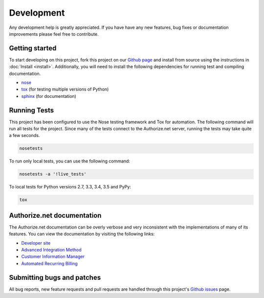 Development
===========

Any development help is greatly appreciated. If you have have any new 
features, bug fixes or documentation improvements please feel free to 
contribute.


Getting started
---------------

To start developing on this project, fork this project on our `Github page`_
and install from source using the instructions in :doc:`Install <install>`. 
Additionally, you will need to install the following dependencies for running
test and compiling documentation.

- nose_
- tox_ (for testing multiple versions of Python)
- sphinx_ (for documentation)

.. _Github page: https://github.com/vcatalano/py-authorize
.. _nose: https://nose.readthedocs.org/en/latest/
.. _tox: https://tox.readthedocs.io/en/latest/
.. _sphinx: http://sphinx-doc.org/


Running Tests
-------------

This project has been configured to use the Nose testing framework and Tox
for automation. The following command will run all tests for the project.
Since many of the tests connect to the Authorize.net server, running the
tests may take quite a few seconds.

.. code-block:: bash

    nosetests

To run only local tests, you can use the following command:

.. code-block:: bash

    nosetests -a '!live_tests'

To local tests for Python versions 2.7, 3.3, 3.4, 3.5 and PyPy:

.. code-block:: bash

    tox


Authorize.net documentation
---------------------------

The Authorize.net documentation can be overly verbose and very inconsistent 
with the implementations of many of its features. You can view the 
documentation by visiting the following links:

- `Developer site`_
- `Advanced Integration Method`_
- `Customer Information Manager`_
- `Automated Recurring Billing`_

.. _Developer site: http://developer.authorize.net/
.. _Advanced Integration Method: http://www.authorize.net/support/AIM_guide_XML.pdf
.. _Customer Information Manager: http://www.authorize.net/support/CIM_XML_guide.pdf
.. _Automated Recurring Billing: http://www.authorize.net/support/ARB_guide.pdf


Submitting bugs and patches
---------------------------

All bug reports, new feature requests and pull requests are handled through 
this project's `Github issues`_ page.

.. _Github issues: https://github.com/vcatalano/py-authorize/issues
